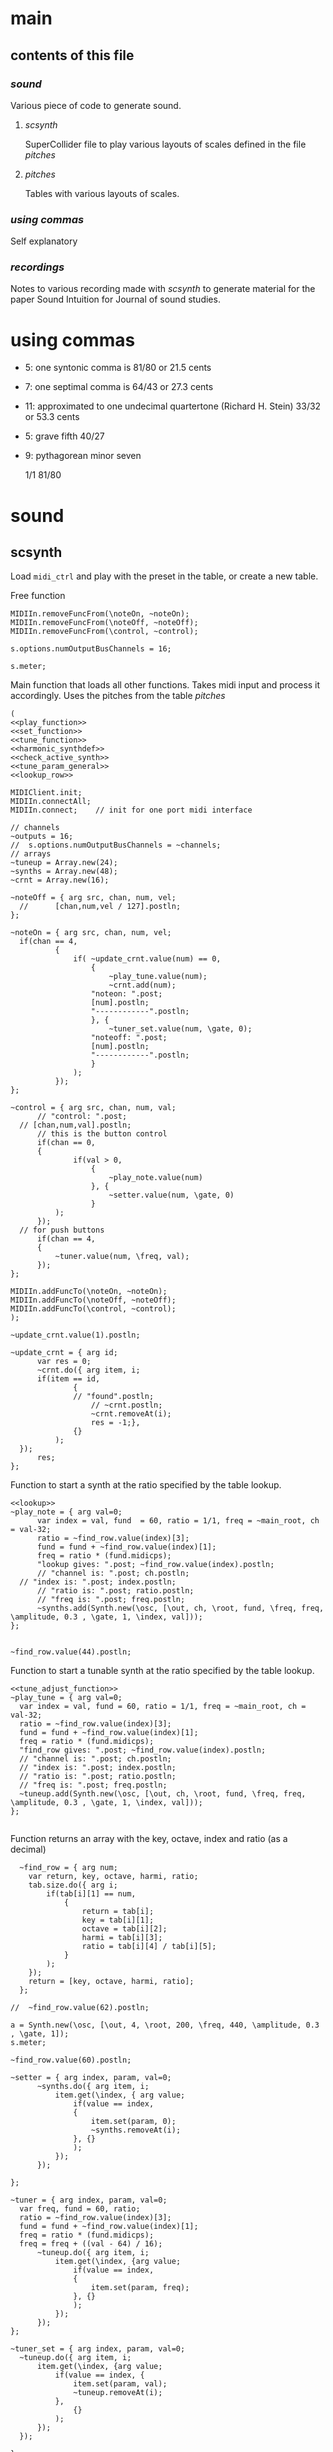 #+OPTIONS: num:nil toc:nil date:nil
#+LATEX_HEADER: \usepackage[cm]{fullpage}
# #+PROPERTY: header-args: :noweb yes :exports results

* main
** contents of this file
*** [[*sound][sound]]
Various piece of code to generate sound.
**** [[*scsynth][scsynth]]
SuperCollider file to play various layouts of scales defined in the file [[*pitches][pitches]]
**** [[*pitches][pitches]]
Tables with various layouts of scales.
*** [[*using commas][using commas]]
Self explanatory
*** [[*recordings][recordings]]
Notes to various recording made with [[*scsynth][scsynth]] to generate material for the paper Sound Intuition for Journal of sound studies.
* using commas
- 5: one syntonic comma is 81/80 or 21.5 cents
- 7: one septimal comma is 64/43 or 27.3 cents
- 11: approximated to one undecimal quartertone (Richard H. Stein) 33/32 or 53.3 cents
- 5: grave fifth 40/27
- 9: pythagorean minor seven

  1/1 81/80 


* sound
** scsynth
  Load ~midi_ctrl~ and play with the preset in the table, or create a new table.

Free function
#+name: free_all
#+begin_src sclang :results none
  MIDIIn.removeFuncFrom(\noteOn, ~noteOn);
  MIDIIn.removeFuncFrom(\noteOff, ~noteOff);
  MIDIIn.removeFuncFrom(\control, ~control);
#+end_src

#+begin_src sclang :results none
s.options.numOutputBusChannels = 16;
#+end_src

#+begin_src sclang :results none
  s.meter;
#+end_src
Main function that loads all other functions. Takes midi input and process it accordingly. Uses the pitches from the table [[*pitches][pitches]] 
#+name: midi_ctrl
#+begin_src sclang :results none :noweb yes  :var tab=tab_notes
  (
  <<play_function>>
  <<set_function>>
  <<tune_function>>
  <<harmonic_synthdef>>
  <<check_active_synth>>
  <<tune_param_general>>
  <<lookup_row>>

  MIDIClient.init;
  MIDIIn.connectAll;
  MIDIIn.connect;    // init for one port midi interface

  // channels
  ~outputs = 16;
  //  s.options.numOutputBusChannels = ~channels;
  // arrays
  ~tuneup = Array.new(24);
  ~synths = Array.new(48);
  ~crnt = Array.new(16);

  ~noteOff = { arg src, chan, num, vel;
  	//  	[chan,num,vel / 127].postln;
  };

  ~noteOn = { arg src, chan, num, vel;
  	if(chan == 4, 
    		{
    			if( ~update_crnt.value(num) == 0,
    				{
    					~play_tune.value(num);
    					~crnt.add(num);
  					"noteon: ".post;
  					[num].postln;
  					"------------".postln;
    				}, {
    					~tuner_set.value(num, \gate, 0);
  					"noteoff: ".post;
  					[num].postln;
  					"------------".postln;
    				}
    			);
    		});
  };

  ~control = { arg src, chan, num, val;
    	// "control: ".post;
  	// [chan,num,val].postln;
    	// this is the button control
    	if(chan == 0,
  		{
    			if(val > 0,
    				{
    					~play_note.value(num)
    				}, {
    					~setter.value(num, \gate, 0)
    				}
  			);
  		});
  	// for push buttons
    	if(chan == 4,
  		{
  			~tuner.value(num, \freq, val);
  		});
  };

  MIDIIn.addFuncTo(\noteOn, ~noteOn);
  MIDIIn.addFuncTo(\noteOff, ~noteOff);
  MIDIIn.addFuncTo(\control, ~control);
  );
#+end_src

#+begin_src sclang :results none
~update_crnt.value(1).postln;
#+end_src

#+name: check_active_synth
#+begin_src sclang :results none
  ~update_crnt = { arg id;
    	var res = 0;
    	~crnt.do({ arg item, i;
  		if(item == id,
    			{
  				// "found".postln;
    				// ~crnt.postln;
    				~crnt.removeAt(i);
    				res = -1;},
    			{}
    		);
  	});
    	res;
  };
 #+end_src

Function to start a synth at the ratio specified by the table lookup.
#+name: play_function
#+begin_src sclang :results none :noweb yes :var tab=tab_notes
  <<lookup>>
  ~play_note = { arg val=0;
    	var index = val, fund  = 60, ratio = 1/1, freq = ~main_root, ch = val-32;
    	ratio = ~find_row.value(index)[3];
    	fund = fund + ~find_row.value(index)[1];
    	freq = ratio * (fund.midicps);
    	"lookup gives: ".post; ~find_row.value(index).postln;
    	// "channel is: ".post; ch.postln;
  	// "index is: ".post; index.postln;
    	// "ratio is: ".post; ratio.postln;
    	// "freq is: ".post; freq.postln;
    	~synths.add(Synth.new(\osc, [\out, ch, \root, fund, \freq, freq, \amplitude, 0.3 , \gate, 1, \index, val]));
  };

#+end_src

#+begin_src sclang :results none
  ~find_row.value(44).postln;
#+end_src

Function to start a tunable synth at the ratio specified by the table lookup.
#+name: tune_function
#+begin_src sclang :results none :noweb yes :var tab=tab_notes
  <<tune_adjust_function>>
  ~play_tune = { arg val=0;
  	var index = val, fund = 60, ratio = 1/1, freq = ~main_root, ch = val-32;
  	ratio = ~find_row.value(index)[3];
  	fund = fund + ~find_row.value(index)[1];
  	freq = ratio * (fund.midicps);
  	"find_row gives: ".post; ~find_row.value(index).postln;
  	// "channel is: ".post; ch.postln;
  	// "index is: ".post; index.postln;
  	// "ratio is: ".post; ratio.postln;
  	// "freq is: ".post; freq.postln;
  	~tuneup.add(Synth.new(\osc, [\out, ch, \root, fund, \freq, freq, \amplitude, 0.3 , \gate, 1, \index, val]));
  };

#+end_src

Function returns an array with the key, octave, index and ratio (as a decimal)
#+name: lookup_row
#+begin_src sclang :results none :var tab=tab_notes
  ~find_row = { arg num;
  	var return, key, octave, harmi, ratio;
  	tab.size.do({ arg i;
  		if(tab[i][1] == num,
  			{
  				return = tab[i];
  				key = tab[i][1];
  				octave = tab[i][2];
  				harmi = tab[i][3];
  				ratio = tab[i][4] / tab[i][5];
  			}
  		);
  	});
  	return = [key, octave, harmi, ratio];
  };

//  ~find_row.value(62).postln;
#+end_src

#+begin_src sclang :results none
  a = Synth.new(\osc, [\out, 4, \root, 200, \freq, 440, \amplitude, 0.3 , \gate, 1]);
  s.meter;
#+end_src

#+begin_src sclang
  ~find_row.value(60).postln;
#+end_src

#+RESULTS:
: ~find_row.value(60).postln;

#+name: set_function
#+begin_src sclang :results none
  ~setter = { arg index, param, val=0;
    	~synths.do({ arg item, i;
    		item.get(\index, { arg value;
    			if(value == index,
  				{
  					item.set(param, 0);
  					~synths.removeAt(i);				
  				}, {}
    			);
    		});
    	});

  };
#+end_src

#+name: tune_adjust_function
#+begin_src sclang :results none :var tab=tab_notes
  ~tuner = { arg index, param, val=0;
  	var freq, fund = 60, ratio;
  	ratio = ~find_row.value(index)[3];
  	fund = fund + ~find_row.value(index)[1];
  	freq = ratio * (fund.midicps);
  	freq = freq + ((val - 64) / 16);
    	~tuneup.do({ arg item, i;
    		item.get(\index, {arg value;
    			if(value == index,
  				{
  					item.set(param, freq);
  				}, {}
    			);
    		});
    	});
  };
#+end_src

#+name: tune_param_general
#+begin_src sclang :results none
  ~tuner_set = { arg index, param, val=0;
  	~tuneup.do({ arg item, i;
  		item.get(\index, {arg value;
  			if(value == index, {
  				item.set(param, val);
  				~tuneup.removeAt(i);
  			},
  				{}
  			);
  		});
  	});

  };
#+end_src

Can't get data out of the script.
#+name: tune_param_get
#+begin_src sclang :results none
  ~nther = 0;
  ~tuner_get = { arg index;
  	var return;
  	~tuneup.do({ arg item, i;
  		return = item.getn(\freq, 10, {arg val;
  			~testme.value(val[0]);
  			//val[0].postln;			
  		});
  	});
  };

  ~testme = {arg val;
  //  	"here".postln;
//    	val.postln;
  	~nther = val;
  };

  ~tuner_get.value(61);
~nther.postln;
#+end_src

#+name: harmonic_synthdef
#+begin_src sclang :results none
  SynthDef(\osc, {
          var sig, index = \index.kr(0);
          sig = SinOsc.ar(\freq.kr(440), 0, \amplitude.kr(0.2));
          Out.ar(\out.ir(0), sig * EnvGen.kr(Env.adsr, \gate.kr(1), doneAction: Done.freeSelf));
  }).add;
#+end_src

Function returns an array with the key, octave, index and ratio (as a decimal)
#+name: lookup
#+begin_src sclang :results none :var tab=tab_notes
  ~lookup = { arg index=0;
          var i = index + 2,
          key = tab[i][1],
          octave = tab[i][2],
          harmi = tab[i][3],
          ratio = tab[i][4] / tab[i][5],
          result = [key, octave, harmi, ratio];
  };
#+end_src
** pitches
First column is an index, second is the root of the input signal (MIDI), third is the index in the harmonic series. Fourth and fifth are the nominator and the denominator
#+name: tab_notes3
| index | BU16 | root | harmonic | 5- limit |     |
|       |      |      |   series |        N |   D |
|-------+------+------+----------+----------+-----|
|     0 |   32 |    3 |        1 |       27 |  16 |
|     1 |   33 |    3 |        2 |       81 |  32 |
|     2 |   34 |    3 |        3 |      243 | 128 |
|     3 |   35 |    3 |        4 |      729 | 256 |
|     4 |   36 |   -2 |        1 |        9 |   8 |
|     5 |   37 |   -2 |        2 |       27 |  16 |
|     6 |   38 |   -2 |        3 |       81 |  32 |
|     7 |   39 |   -2 |        4 |      243 |  64 |
|-------+------+------+----------+----------+-----|
|     8 |   40 |   -7 |        5 |        1 |   1 |
|     9 |   41 |   -7 |        6 |        3 |   2 |
|    10 |   42 |   -7 |        7 |        9 |   8 |
|    11 |   43 |   -7 |        8 |       27 |  16 |
|    12 |   44 |    0 |        9 |        1 |   1 |
|    13 |   45 |    0 |       10 |        3 |   2 |
|    14 |   46 |    0 |       11 |        9 |   8 |
|    15 |   47 |    0 |       12 |       27 |  16 |
|-------+------+------+----------+----------+-----|

#+name: tab_notes2
| index | BU16 | root | harmonic | 5- limit |     |
|       |      |      |   series |        N |   D |
|-------+------+------+----------+----------+-----|
|     0 |   32 |    0 |        1 |       27 |  16 |
|     1 |   33 |    0 |        2 |       81 |  32 |
|     2 |   34 |    0 |        3 |      243 | 128 |
|     3 |   35 |    0 |        4 |      729 | 256 |
|     4 |   36 |    0 |        1 |        9 |   8 |
|     5 |   37 |    0 |        2 |       27 |  16 |
|     6 |   38 |    0 |        3 |       81 |  32 |
|     7 |   39 |    0 |        4 |      243 |  64 |
|-------+------+------+----------+----------+-----|
|     8 |   40 |    0 |        5 |        3 |   2 |
|     9 |   41 |    0 |        6 |        9 |   8 |
|    10 |   42 |    0 |        7 |       27 |  16 |
|    11 |   43 |    0 |        8 |       81 |  32 |
|    12 |   44 |    0 |        9 |        1 |   1 |
|    13 |   45 |    0 |       10 |        3 |   2 |
|    14 |   46 |    0 |       11 |        9 |   8 |
|    15 |   47 |    0 |       12 |       27 |  16 |
|-------+------+------+----------+----------+-----|

See [cite:@Tenney2008, p 11] bottom grid.
#+name: tab_notes
| index | BU16 | root | harmonic | 5- limit |    |       200 |
|       |      |      |   series |        N |  D |      freq |
|-------+------+------+----------+----------+----+-----------|
|     0 |   32 |    0 |        1 |        5 |  3 |    333.33 |
|     1 |   33 |    0 |        2 |        5 |  4 |    250.00 |
|     2 |   34 |    0 |        3 |       15 |  8 |    375.00 |
|     3 |   35 |    0 |        4 |       45 | 32 |    281.25 |
|     4 |   36 |    0 |        1 |        2 |  1 |    400.00 |
|     5 |   37 |    0 |        2 |        8 |  3 |    533.33 |
|     6 |   38 |    0 |        3 |        7 |  4 |    350.00 |
|     7 |   39 |    0 |        4 |       21 | 16 |    262.50 |
|-------+------+------+----------+----------+----+-----------|
|     8 |   40 |    0 |        5 |        4 |  3 |    266.67 |
|     9 |   41 |    0 |        6 |        1 |  1 |    200.00 |
|    10 |   42 |    0 |        7 |        3 |  2 |    300.00 |
|    11 |   43 |    0 |        8 |        9 |  8 |    225.00 |
|    12 |   44 |    0 |        9 |       16 | 15 |    213.33 |
|    13 |   45 |    0 |       10 |        8 |  5 |    320.00 |
|    14 |   46 |    0 |       11 |        6 |  5 |    240.00 |
|    15 |   47 |    0 |       12 |        9 |  5 |    360.00 |
|-------+------+------+----------+----------+----+-----------|
#+TBLFM: $7=@1$7*($5/$6);%.2f

#+begin_src shell :var notes=tab_notes
  echo notes
#+end_src

#+RESULTS:
: notes

Beatings. See also [[file:tuning_intervals.pd][tuning_intervals]]  pd patch 7-limit beating patterns on 4/3.
#+name: tab_notes_fourth
| index | BU16 | root | harmonic | 5- limit |    |
|       |      |      |   series |        N |  D |
|-------+------+------+----------+----------+----|
|     0 |   32 |    0 |        1 |        4 |  3 |
|     1 |   33 |    0 |        2 |        1 |  1 |
|     2 |   34 |    0 |        3 |        2 |  1 |
|     3 |   35 |    0 |        4 |        3 |  2 |
|-------+------+------+----------+----------+----|
|     4 |   36 |    0 |        1 |       75 | 56 |
|     5 |   37 |    0 |        2 |       98 | 75 |
|     6 |   38 |    0 |        3 |       21 | 16 |
|     7 |   39 |    0 |        4 |       45 | 32 |
|-------+------+------+----------+----------+----|
|     8 |   40 |    0 |        5 |       49 | 36 |
|     9 |   41 |    0 |        6 |        1 |  1 |
|    10 |   42 |    0 |        7 |        3 |  2 |
|    11 |   43 |    0 |        8 |       49 | 36 |
|-------+------+------+----------+----------+----|
|    12 |   44 |    0 |        9 |       45 | 32 |
|    13 |   45 |    0 |       10 |       21 | 16 |
|    14 |   46 |    0 |       11 |       98 | 75 |
|    15 |   47 |    0 |       12 |       75 | 56 |
|-------+------+------+----------+----------+----|
* recordings
** recording 1
Beatings table 7-limit beating patterns
Preparing recording on 'localhost'
Recording channels [ 0, 1 ] ... 
path: '/Users/henrik_frisk/Music/SuperCollider Recordings/SC_240123_204420.wav'
-------------------------
find_row gives: [ 32, 0, 1, 1.3333333333333 ]
index is: 32
4/3 +
ratio is: 1.3333333333333
freq is: 348.83408706746
-------------------------
find_row gives: [ 36, 0, 1, 1.3392857142857 ]
index is: 36
75/56 +
ratio is: 1.3392857142857
freq is: 350.39138209902
-------------------------
find_row gives: [ 37, 0, 2, 1.3066666666667 ]
index is: 37
98/75 +
ratio is: 1.3066666666667
freq is: 341.85740532612
-------------------------
find_row gives: [ 32, 0, 1, 1.3333333333333 ]
index is: 32
4/3 -
ratio is: 1.3333333333333
freq is: 348.83408  706746
-------------------------
find_row gives: [ 36, 0, 1, 1.3392857142857 ]
index is: 36
75/56 -
ratio is: 1.3392857142857
freq is: 350.39138209902
-------------------------
find_row gives: [ 47, 0, 12, 1.3392857142857 ]
index is: 47
75/56 +
ratio is: 1.3392857142857
freq is: 350.39138209902
-------------------------
find_row gives: [ 45, 0, 10, 1.3125 ]
index is: 45
21/16 +
ratio is: 1.3125
freq is: 343.38355445704
-------------------------
find_row gives: [ 44, 0, 9, 1.40625 ]
index is: 44
45/32 +
ratio is: 1.40625
freq is: 367.91095120397
-------------------------
find_row gives: [ 45, 0, 10, 1.3125 ]
index is: 45
21/16 -
ratio is: 1.3125
freq is: 343.38355445704
-------------------------
find_row gives: [ 46, 0, 11, 1.3066666666667 ]
index is: 46
98/75 -
ratio is: 1.3066666666667
freq is: 341.85740532612
-------------------------
find_row gives: [ 45, 0, 10, 1.3125 ]
index is: 45
21/16
ratio is: 1.3125
freq is: 343.38355445704
-------------------------
find_row gives: [ 32, 0, 1, 1.3333333333333 ]
index is: 32
4/3
ratio is: 1.3333333333333
freq is: 348.83408706746
-------------------------
find_row gives: [ 46, 0, 11, 1.3066666666667 ]
index is: 46
98/75
ratio is: 1.3066666666667
freq is: 341.85740532612
-------------------------
find_row gives: [ 45, 0, 10, 1.3125 ]
index is: 45
21/16
ratio is: 1.3125
freq is: 343.38355445704
-------------------------
find_row gives: [ 43, 0, 8, 1.3611111111111 ]
index is: 43
49/36
ratio is: 1.3611111111111
freq is: 356.10146388137
-------------------------
find_row gives: [ 35, 0, 4, 1.5 ]
index is: 35
3/2
ratio is: 1.5
freq is: 392.4383479509
-------------------------
find_row gives: [ 32, 0, 1, 1.3333333333333 ]
index is: 32
4/3
ratio is: 1.3333333333333
freq is: 348.83408706746
-------------------------
find_row gives: [ 35, 0, 4, 1.5 ]
index is: 35
3/2
ratio is: 1.5
freq is: 392.4383479509
-------------------------
find_row gives: [ 44, 0, 9, 1.40625 ]
index is: 44
45/32
ratio is: 1.40625
freq is: 367.91095120397
-------------------------
find_row gives: [ 35, 0, 4, 1.5 ]
index is: 35
3/2
ratio is: 1.5
freq is: 392.4383479509
-------------------------
find_row gives: [ 45, 0, 10, 1.3125 ]
index is: 45
21/16
ratio is: 1.3125
freq is: 343.38355445704
-------------------------
find_row gives: [ 39, 0, 4, 1.40625 ]
index is: 39
45/32
ratio is: 1.40625
freq is: 367.91095120397
-------------------------
find_row gives: [ 36, 0, 1, 1.3392857142857 ]
index is: 36
75/56
ratio is: 1.3392857142857
freq is: 350.39138209902
-------------------------
find_row gives: [ 35, 0, 4, 1.5 ]
index is: 35
3/2
ratio is: 1.5
freq is: 392.4383479509
-------------------------
find_row gives: [ 46, 0, 11, 1.3066666666667 ]
index is: 46
98/75
ratio is: 1.3066666666667
freq is: 341.85740532612
-------------------------
find_row gives: [ 47, 0, 12, 1.3392857142857 ]
index is: 47
75/56
ratio is: 1.3392857142857
freq is: 350.39138209902
-------------------------
find_row gives: [ 44, 0, 9, 1.40625 ]
index is: 44
45/32
ratio is: 1.40625
freq is: 367.91095120397
-------------------------
find_row gives: [ 36, 0, 1, 1.3392857142857 ]
index is: 36
75/56
ratio is: 1.3392857142857
freq is: 350.39138209902
-------------------------
find_row gives: [ 38, 0, 3, 1.3125 ]
index is: 38
21/16
ratio is: 1.3125
freq is: 343.38355445704
-------------------------
find_row gives: [ 37, 0, 2, 1.3066666666667 ]
index is: 37
98/75
ratio is: 1.3066666666667
freq is: 341.85740532612
-------------------------
find_row gives: [ 32, 0, 1, 1.3333333333333 ]
index is: 32
4/3
ratio is: 1.3333333333333
freq is: 348.83408706746
-------------------------
find_row gives: [ 40, 0, 5, 1.3611111111111 ]
index is: 40
49/36
ratio is: 1.3611111111111
freq is: 356.10146388137
-------------------------
find_row gives: [ 40, 0, 5, 1.3611111111111 ]
index is: 40
49/36
ratio is: 1.3611111111111
freq is: 356.10146388137
-------------------------
find_row gives: [ 40, 0, 5, 1.3611111111111 ]
index is: 40
49/36
ratio is: 1.3611111111111
freq is: 356.10146388137
-------------------------
find_row gives: [ 47, 0, 12, 1.3392857142857 ]
index is: 47
75/56
ratio is: 1.3392857142857
freq is: 350.39138209902
-------------------------
find_row gives: [ 43, 0, 8, 1.3611111111111 ]
index is: 43
49/36
ratio is: 1.3611111111111
freq is: 356.10146388137

Recording Stopped: (SC_240123_204420.wav)
** recording 2
Tenney table
Preparing recording on 'localhost'
Recording channels [ 0, 1 ] ... 
path: '/Users/henrik_frisk/Music/SuperCollider Recordings/SC_240123_211414.wav'

-------------------------
find_row gives: [ 40, 0, 5, 1.3333333333333 ]
index is: 40
ratio is: 1.3333333333333
freq is: 348.83408706746
-------------------------
find_row gives: [ 40, 0, 5, 1.3333333333333 ]
index is: 40
ratio is: 1.3333333333333
freq is: 348.83408706746
-------------------------
find_row gives: [ 39, 0, 4, 1.3125 ]
index is: 39
ratio is: 1.3125
freq is: 343.38355445704
-------------------------
find_row gives: [ 39, 0, 4, 1.3125 ]
index is: 39
ratio is: 1.3125
freq is: 343.38355445704
-------------------------
find_row gives: [ 35, 0, 4, 1.40625 ]
index is: 35
3/2
ratio is: 1.40625
freq is: 367.91095120397
-------------------------
find_row gives: [ 39, 0, 4, 1.3125 ]
index is: 39
ratio is: 1.3125
freq is: 343.38355445704
-------------------------
find_row gives: [ 39, 0, 4, 1.3125 ]
index is: 39
ratio is: 1.3125
freq is: 343.38355445704
-------------------------
find_row gives: [ 42, 0, 7, 1.5 ]
index is: 42
ratio is: 1.5
freq is: 392.4383479509
-------------------------
find_row gives: [ 36, 0, 1, 2.0 ]
index is: 36
75/56
ratio is: 2.0
freq is: 523.2511306012
-------------------------
find_row gives: [ 37, 0, 2, 2.6666666666667 ]
index is: 37
98/75
ratio is: 2.6666666666667
freq is: 697.66817413493
-------------------------
find_row gives: [ 44, 0, 9, 1.0666666666667 ]
index is: 44
45/32
ratio is: 1.0666666666667
freq is: 279.06726965397
-------------------------
find_row gives: [ 40, 0, 5, 1.3333333333333 ]
index is: 40
ratio is: 1.3333333333333
freq is: 348.83408706746
-------------------------
find_row gives: [ 39, 0, 4, 1.3125 ]
index is: 39
ratio is: 1.3125
freq is: 343.38355445704
-------------------------
find_row gives: [ 43, 0, 8, 1.125 ]
index is: 43
ratio is: 1.125
freq is: 294.32876096317
-------------------------
find_row gives: [ 35, 0, 4, 1.40625 ]
index is: 35
ratio is: 1.40625
freq is: 367.91095120397
-------------------------
find_row gives: [ 38, 0, 3, 1.75 ]
index is: 38
ratio is: 1.75
freq is: 457.84473927605
-------------------------
find_row gives: [ 41, 0, 6, 1.0 ]
index is: 41
ratio is: 1.0
freq is: 261.6255653006
-------------------------
find_row gives: [ 46, 0, 11, 1.2 ]
index is: 46
ratio is: 1.2
freq is: 313.95067836072
Recording Stopped: (SC_240123_211414.wav)

** recording 3

find_row gives: [ 39, 0, 4, 1.3125 ]
noteon: [ 39 ]
------------
find_row gives: [ 40, 0, 5, 1.3333333333333 ]
noteon: [ 40 ]
------------
find_row gives: [ 42, 0, 7, 1.5 ]
noteon: [ 42 ]
------------
noteoff: [ 40 ]
------------
find_row gives: [ 34, 0, 3, 1.875 ]
noteon: [ 34 ]
------------
noteoff: [ 39 ]
------------
find_row gives: [ 38, 0, 3, 1.75 ]
noteon: [ 38 ]
------------
noteoff: [ 42 ]
------------
noteoff: [ 34 ]
------------
find_row gives: [ 39, 0, 4, 1.3125 ]
noteon: [ 39 ]
------------
find_row gives: [ 34, 0, 3, 1.875 ]
noteon: [ 34 ]
------------
find_row gives: [ 40, 0, 5, 1.3333333333333 ]
noteon: [ 40 ]
------------
find_row gives: [ 42, 0, 7, 1.5 ]
noteon: [ 42 ]
------------
noteoff: [ 38 ]
------------
noteoff: [ 42 ]
------------
noteoff: [ 39 ]
------------
find_row gives: [ 39, 0, 4, 1.3125 ]
noteon: [ 39 ]
------------
noteoff: [ 40 ]
------------
find_row gives: [ 40, 0, 5, 1.3333333333333 ]
noteon: [ 40 ]
------------
find_row gives: [ 47, 0, 12, 1.8 ]
noteon: [ 47 ]
------------
noteoff: [ 39 ]
------------
noteoff: [ 34 ]
------------
find_row gives: [ 33, 0, 2, 1.25 ]
noteon: [ 33 ]
------------
noteoff: [ 33 ]
------------
find_row gives: [ 33, 0, 2, 1.25 ]
noteon: [ 33 ]
------------
noteoff: [ 33 ]
------------
find_row gives: [ 32, 0, 1, 1.6666666666667 ]
noteon: [ 32 ]
------------
find_row gives: [ 33, 0, 2, 1.25 ]
noteon: [ 33 ]
------------
noteoff: [ 33 ]
------------
noteoff: [ 32 ]
------------
noteoff: [ 40 ]
------------
find_row gives: [ 43, 0, 8, 1.125 ]
noteon: [ 43 ]
------------
find_row gives: [ 36, 0, 1, 2.0 ]
noteon: [ 36 ]
------------
find_row gives: [ 39, 0, 4, 1.3125 ]
noteon: [ 39 ]
------------
noteoff: [ 47 ]
------------
find_row gives: [ 45, 0, 10, 1.6 ]
noteon: [ 45 ]
------------
noteoff: [ 36 ]
------------
find_row gives: [ 38, 0, 3, 1.75 ]
noteon: [ 38 ]
------------
noteoff: [ 38 ]
------------
find_row gives: [ 34, 0, 3, 1.875 ]
noteon: [ 34 ]
------------
find_row gives: [ 32, 0, 1, 1.6666666666667 ]
noteon: [ 32 ]
------------
noteoff: [ 34 ]
------------
find_row gives: [ 34, 0, 3, 1.875 ]
noteon: [ 34 ]
------------
noteoff: [ 34 ]
------------
noteoff: [ 43 ]
------------
noteoff: [ 45 ]
------------
noteoff: [ 32 ]
------------
find_row gives: [ 41, 0, 6, 1.0 ]
noteon: [ 41 ]
------------
find_row gives: [ 34, 0, 3, 1.875 ]
noteon: [ 34 ]
------------
find_row gives: [ 38, 0, 3, 1.75 ]
noteon: [ 38 ]
------------
noteoff: [ 41 ]
------------
noteoff: [ 34 ]
------------
noteoff: [ 38 ]
------------
find_row gives: [ 42, 0, 7, 1.5 ]
noteon: [ 42 ]
------------
find_row gives: [ 40, 0, 5, 1.3333333333333 ]
noteon: [ 40 ]
------------
find_row gives: [ 41, 0, 6, 1.0 ]
noteon: [ 41 ]
------------
find_row gives: [ 43, 0, 8, 1.125 ]
noteon: [ 43 ]
------------
noteoff: [ 39 ]
------------
noteoff: [ 40 ]
------------
noteoff: [ 42 ]
------------
noteoff: [ 41 ]
------------
noteoff: [ 43 ]
------------

